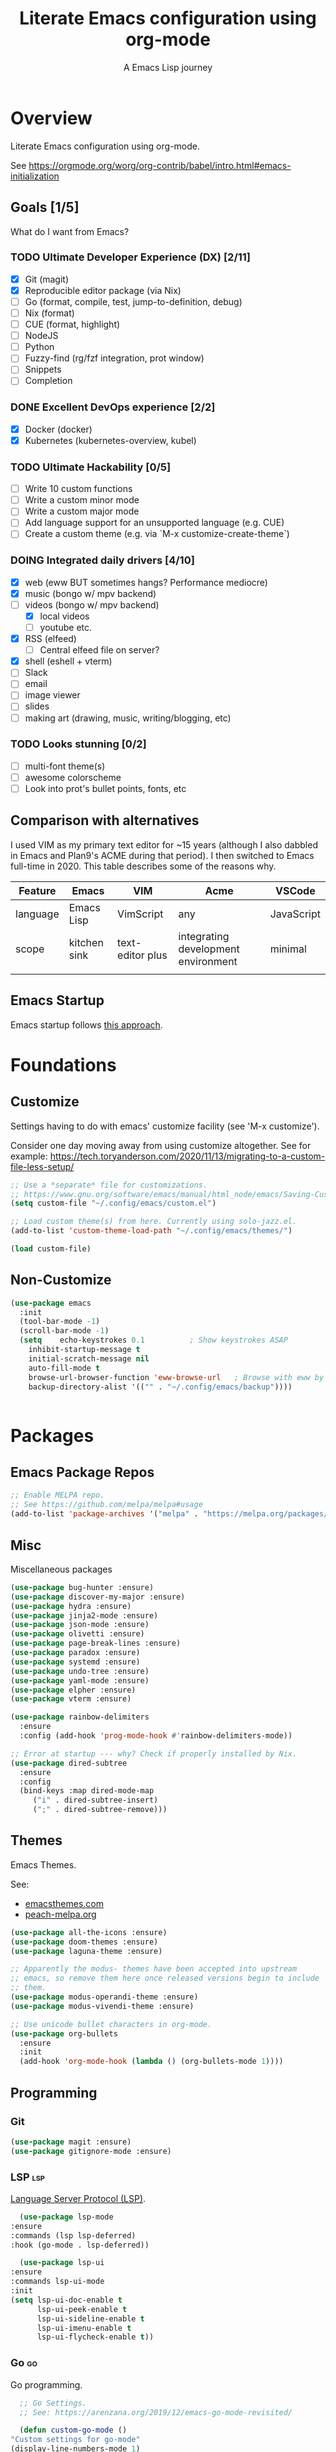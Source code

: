 #+TITLE: Literate Emacs configuration using org-mode
#+SUBTITLE: A Emacs Lisp journey
#+PROPERTY: header-args:emacs-lisp :tangle ~/.config/emacs/init.el
#+TODO: TODO DOING BLOCKED | DONE

* Overview

  Literate Emacs configuration using org-mode.

  See https://orgmode.org/worg/org-contrib/babel/intro.html#emacs-initialization

** Goals [1/5]

   What do I want from Emacs?
   
*** TODO Ultimate Developer Experience (DX) [2/11]
    - [X] Git (magit)
    - [X] Reproducible editor package (via Nix)
    - [ ] Go (format, compile, test, jump-to-definition, debug)
    - [ ] Nix (format)
    - [ ] CUE (format, highlight)
    - [ ] NodeJS
    - [ ] Python
    - [ ] Fuzzy-find (rg/fzf integration, prot window)
    - [ ] Snippets
    - [ ] Completion
*** DONE Excellent DevOps experience [2/2]
    - [X] Docker (docker)
    - [X] Kubernetes (kubernetes-overview, kubel)
*** TODO Ultimate Hackability [0/5]
    - [ ] Write 10 custom functions
    - [ ] Write a custom minor mode
    - [ ] Write a custom major mode
    - [ ] Add language support for an unsupported language (e.g. CUE)
    - [ ] Create a custom theme (e.g. via `M-x customize-create-theme`)
*** DOING Integrated daily drivers [4/10]
    - [X] web (eww BUT sometimes hangs? Performance mediocre)
    - [X] music (bongo w/ mpv backend)
    - [-] videos (bongo w/ mpv backend)
      - [X] local videos
      - [ ] youtube etc.
    - [X] RSS (elfeed)
      - [ ] Central elfeed file on server?
    - [X] shell (eshell + vterm)
    - [ ] Slack
    - [ ] email
    - [ ] image viewer
    - [ ] slides
    - [ ] making art (drawing, music, writing/blogging, etc)
*** TODO Looks stunning [0/2]
    - [ ] multi-font theme(s)
    - [ ] awesome colorscheme
    - [ ] Look into prot's bullet points, fonts, etc
** Comparison with alternatives

   I used VIM as my primary text editor for ~15 years (although I also
   dabbled in Emacs and Plan9's ACME during that period). I then
   switched to Emacs full-time in 2020. This table describes some of
   the reasons why.

   #+NAME: Emacs vs. Alternatives
   | Feature  | Emacs        | VIM              | Acme                                | VSCode     |
   |----------+--------------+------------------+-------------------------------------+------------|
   | language | Emacs Lisp   | VimScript        | any                                 | JavaScript |
   | scope    | kitchen sink | text-editor plus | integrating development environment | minimal    |
   |          |              |                  |                                     |            |
** Emacs Startup

   Emacs startup follows [[https://www.gnu.org/software/emacs/manual/html_node/elisp/Startup-Summary.html][this approach]].

* Foundations

** Customize

   Settings having to do with emacs' customize facility (see 'M-x customize').

   Consider one day moving away from using customize altogether.
   See for example: https://tech.toryanderson.com/2020/11/13/migrating-to-a-custom-file-less-setup/

   #+begin_src emacs-lisp
     ;; Use a *separate* file for customizations.
     ;; https://www.gnu.org/software/emacs/manual/html_node/emacs/Saving-Customizations.html#Saving-Customizations
     (setq custom-file "~/.config/emacs/custom.el")

     ;; Load custom theme(s) from here. Currently using solo-jazz.el.
     (add-to-list 'custom-theme-load-path "~/.config/emacs/themes/")

     (load custom-file)
   #+end_src

** Non-Customize
   #+begin_src emacs-lisp
     (use-package emacs
       :init
       (tool-bar-mode -1)
       (scroll-bar-mode -1)
       (setq	echo-keystrokes 0.1          ; Show keystrokes ASAP
	     inhibit-startup-message t
	     initial-scratch-message nil
	     auto-fill-mode t
	     browse-url-browser-function 'eww-browse-url   ; Browse with eww by default
	     backup-directory-alist '(("" . "~/.config/emacs/backup"))))


   #+end_src
   
* Packages
** Emacs Package Repos
   #+begin_src emacs-lisp
     ;; Enable MELPA repo.
     ;; See https://github.com/melpa/melpa#usage
     (add-to-list 'package-archives '("melpa" . "https://melpa.org/packages/") t)
   #+end_src

** Misc
   Miscellaneous packages

   #+begin_src emacs-lisp
     (use-package bug-hunter :ensure)
     (use-package discover-my-major :ensure)
     (use-package hydra :ensure)
     (use-package jinja2-mode :ensure)
     (use-package json-mode :ensure)
     (use-package olivetti :ensure)
     (use-package page-break-lines :ensure)
     (use-package paradox :ensure)
     (use-package systemd :ensure)
     (use-package undo-tree :ensure)
     (use-package yaml-mode :ensure)
     (use-package elpher :ensure)
     (use-package vterm :ensure)

     (use-package rainbow-delimiters
       :ensure
       :config (add-hook 'prog-mode-hook #'rainbow-delimiters-mode))

     ;; Error at startup --- why? Check if properly installed by Nix.
     (use-package dired-subtree
       :ensure
       :config
       (bind-keys :map dired-mode-map
		  ("i" . dired-subtree-insert)
		  (";" . dired-subtree-remove)))
   #+end_src

** Themes

   Emacs Themes.

   See:
   - [[https://emacsthemes.com/][emacsthemes.com]]
   - [[https://peach-melpa.org/][peach-melpa.org]]

   #+begin_src emacs-lisp
     (use-package all-the-icons :ensure)
     (use-package doom-themes :ensure)
     (use-package laguna-theme :ensure)

     ;; Apparently the modus- themes have been accepted into upstream
     ;; emacs, so remove them here once released versions begin to include
     ;; them.
     (use-package modus-operandi-theme :ensure)
     (use-package modus-vivendi-theme :ensure)

     ;; Use unicode bullet characters in org-mode.
     (use-package org-bullets
       :ensure
       :init
       (add-hook 'org-mode-hook (lambda () (org-bullets-mode 1))))
   #+end_src

** Programming
*** Git
    #+begin_src emacs-lisp
      (use-package magit :ensure)
      (use-package gitignore-mode :ensure)
    #+end_src
*** LSP                                                                 :lsp:

    [[https://microsoft.github.io/language-server-protocol/][Language Server Protocol (LSP)]].

    #+begin_src emacs-lisp
      (use-package lsp-mode
	:ensure
	:commands (lsp lsp-deferred)
	:hook (go-mode . lsp-deferred))

      (use-package lsp-ui
	:ensure
	:commands lsp-ui-mode
	:init
	(setq lsp-ui-doc-enable t
	      lsp-ui-peek-enable t
	      lsp-ui-sideline-enable t
	      lsp-ui-imenu-enable t
	      lsp-ui-flycheck-enable t))
    #+end_src
*** Go                                                                   :go:

    Go programming.
   
    #+begin_src emacs-lisp
      ;; Go Settings.
      ;; See: https://arenzana.org/2019/12/emacs-go-mode-revisited/

      (defun custom-go-mode ()
	"Custom settings for go-mode"
	(display-line-numbers-mode 1)
	(add-hook 'before-save-hook #'lsp-format-buffer t t)
	(add-hook 'before-save-hook #'lsp-organize-imports t t))

      (use-package go-mode
	:defer t
	:ensure
	:mode ("\\.go\\'" . go-mode)
	:init
	(setq compile-command "echo Building... && go build -v && echo Testing... && go test -v && echo Linter... && golangci-lint")
	(setq compilation-read-command nil)
	:hook custom-go-mode
	:bind (("M-," . compile)
	       ("M-." . godef-jump)))
    #+end_src

*** Nix                                                                 :nix:
    #+begin_src emacs-lisp
      (use-package nix-mode :ensure)
    #+end_src
*** CUE                                                                 :cue:
    TODO
*** Python
    TODO
*** Javascript / TypeScript
    TODO
*** Ruby
** DevOps
*** Docker

    #+begin_src emacs-lisp
      (use-package docker
	:ensure t
	:bind ("C-c d" . docker))

      (use-package dockerfile-mode :ensure)
    #+end_src

*** Kubernetes

    Packages for interacting with Kubernetes.
    
    #+begin_src emacs-lisp
      ;; See https://github.com/chrisbarrett/kubernetes-el
      (use-package kubernetes
	:ensure t
	:commands (kubernetes-overview))

      ;; See https://github.com/abrochard/kubel
      (use-package kubel :ensure)
    #+end_src

** Completion

   IDO mode settings.

   See https://masteringemacs.org/article/introduction-to-ido-mode

   #+BEGIN_SRC emacs-lisp
     (require 'ido)
     (ido-mode t)
     (setq ido-enable-flex-matching t
	   ido-everywhere t
	   ido-create-new-buffer 'always)
   #+END_SRC
** Media
*** RSS/Atom Feeds

    #+begin_src emacs-lisp
      (use-package elfeed :ensure)
      (use-package elfeed-org
	:ensure
	:config
	(elfeed-org)
	(setq rmh-elfeed-org-files (list "~/.config/emacs/elfeed.org")))
    #+end_src
*** Multimedia

    Use bongo to play audio and video.
   
    #+begin_src emacs-lisp
      (use-package bongo
	:ensure
	:init
	;; It seems bongo doesn't play opus files by default. Let's fix that!
	(setq bongo-custom-backend-matchers
	      `((mpv local-file "opus"))))

      ;; Maybe remove this? Review pros/cons.
      ;; youtube-dl on the CLI seems to download less (e.g. via "youtube-dl -x URL")
      (use-package ytdl :ensure)
    #+end_src
** Key Bindings

   Configuration relating mainly to key binding.

   #+begin_src emacs-lisp
     (global-set-key (kbd "C-c C-c") 'comment-or-uncomment-region)
     (setq compilation-scroll-output t)

     (use-package dumb-jump
       :ensure
       :bind (("M-g o" . dumb-jump-go-other-window)
	      ("M-g j" . dumb-jump-go)
	      ("M-g b" . dumb-jump-back)
	      ("M-g i" . dumb-jump-go-prompt)
	      ("M-g x" . dumb-jump-go-prefer-external)
	      ("M-g z" . dumb-jump-go-prefer-external-other-window))
       :config (setq dumb-jump-selector 'ivy) ;; (setq dumb-jump-selector 'helm)
       )

     (defhydra dumb-jump-hydra (:color blue :columns 3)
       "Dumb Jump"
       ("j" dumb-jump-go "Go")
       ("o" dumb-jump-go-other-window "Other window")
       ("e" dumb-jump-go-prefer-external "Go external")
       ("x" dumb-jump-go-prefer-external-other-window "Go external other window")
       ("i" dumb-jump-go-prompt "Prompt")
       ("l" dumb-jump-quick-look "Quick look")
       ("b" dumb-jump-back "Back"))
   #+end_src
  
** Thin Ice!

   This is an area for things I suspect I don't need, but am not
   completely sure about deleting yet. On thin ice!

   #+BEGIN_SRC emacs-lisp
     ;; Company mode is a standard completion package that works well with lsp-mode.
     ;; company-lsp integrates company mode completion with lsp-mode.
     ;; completion-at-point also works out of the box but doesn't support snippets.
     (use-package company
       :ensure
       :config
       (setq company-idle-delay 0)
       (setq company-minimum-prefix-length 1))

     (use-package company-lsp
       :ensure
       :commands company-lsp)

     ;; Optional - provides snippet support.
     (use-package yasnippet
       :ensure
       :commands yas-minor-mode
       :hook (go-mode . yas-minor-mode))

     (setq compilation-window-height 14)
     (defun my-compilation-hook ()
       (when (not (get-buffer-window "*compilation*"))
	 (save-selected-window
	   (save-excursion
	     (let* ((w (split-window-vertically))
		    (h (window-height w)))
	       (select-window w)
	       (switch-to-buffer "*compilation*")
	       (shrink-window (- h compilation-window-height)))))))
     (add-hook 'compilation-mode-hook 'my-compilation-hook)

     (use-package projectile
       :ensure
       :config
       (define-key projectile-mode-map (kbd "C-c p") 'projectile-command-map)
       (projectile-mode +1))
   #+END_SRC

* Resources
** Learning

   Useful Emacs learning resources.

   - [[https://github.com/jtmoulia/elisp-koans][Elisp Koans]]
   - [[https://github.com/chrisdone/elisp-guide][Elisp Guide]]
   - [[https://www.youtube.com/watch?v=RiXK7NALgRs&list=PL8Bwba5vnQK14z96Gil86pLMDO2GnOhQ6][Emacs Videos by Protesilaos Stavrou]]
   - [[https://github.com/emacs-tw/awesome-emacs][Awesome Emacs]]
   - [[https://github.com/p3r7/awesome-elisp][Awesome Elisp]]

** Emacs Init Files

   Some other org-mode init files.

   - https://github.com/EgorDuplensky/emacs-init-org/blob/master/my-init.org
   - https://github.com/dariushazimi/emacsdotfiles/blob/master/myinit-linux.org
   - https://github.com/globz/emacs-conf/blob/master/init.org
   - https://raw.githubusercontent.com/AlexStragies/EmacsConfig/master/emacs.org
   - https://raw.githubusercontent.com/EgorDuplensky/emacs-init-org/master/my-init.org
   - https://raw.githubusercontent.com/gitten/.emacs.d/master/config.org
   - https://raw.githubusercontent.com/vhallac/literate.emacs.d/master/Startup.org
   - https://protesilaos.com/dotemacs/
   - https://gitlab.com/protesilaos/dotfiles/-/raw/master/emacs/.emacs.d/emacs-init.org
   - https://justin.abrah.ms/dotfiles/emacs.html
